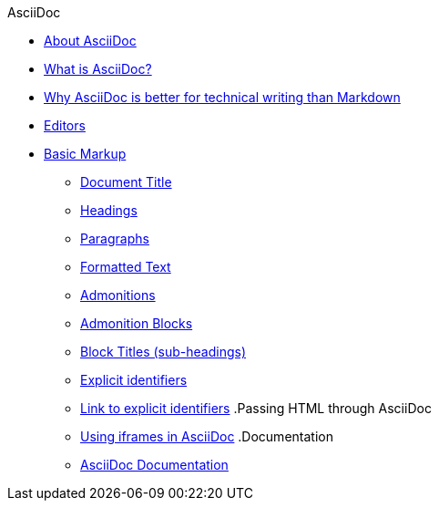 .AsciiDoc
* xref:about-asciidoc.adoc[About AsciiDoc]
* xref:what-is-asciidoc.adoc[What is AsciiDoc?]
* xref:why-asciidoc-is-better-than-markdown.adoc[Why AsciiDoc is better for technical writing than Markdown]
* xref:editors.adoc[Editors]
* xref:basic-markup.adoc[Basic Markup]
** xref:document-title.adoc[Document Title]
** xref:headings.adoc[Headings]
** xref:paragraphs.adoc[Paragraphs]
** xref:formatted-text.adoc[Formatted Text]
** xref:admonitions.adoc[Admonitions]
** xref:admonition-blocks.adoc[Admonition Blocks]
** xref:block-titles.adoc[Block Titles (sub-headings)]
** xref:explicit-identifiers.adoc[Explicit identifiers]
** xref:link-to-explicit-identifiers.adoc[Link to explicit identifiers]
.Passing HTML through AsciiDoc
** xref:iframe.adoc[Using iframes in AsciiDoc]
.Documentation
** xref:asciidoc-doc-links.adoc[AsciiDoc Documentation]
